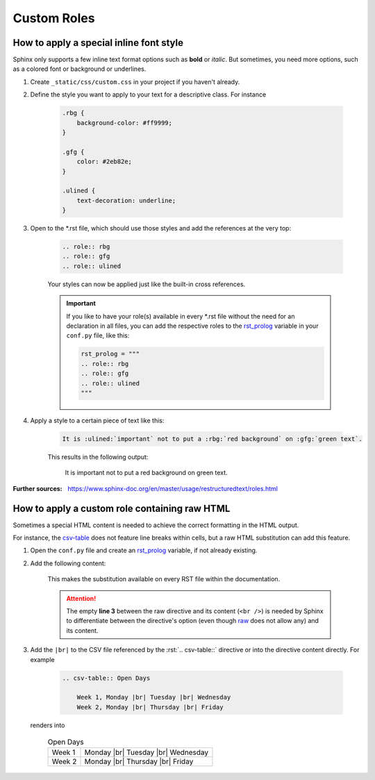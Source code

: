 Custom Roles
============
How to apply a special inline font style
----------------------------------------
.. role:: rbg
.. role:: gfg
.. role:: ulined

Sphinx only supports a few inline text format options such as **bold** or *italic*.
But sometimes, you need more options, such as a colored font or background or underlines.

#. Create ``_static/css/custom.css`` in your project if you haven't already.
#. Define the style you want to apply to your text for a descriptive class. For instance

    .. code-block:: css

        .rbg {
            background-color: #ff9999;
        }

        .gfg {
            color: #2eb82e;
        }

        .ulined {
            text-decoration: underline;
        }

#. Open to the \*.rst file, which should use those styles and add the references at the very top:

    .. code-block:: RST

        .. role:: rbg
        .. role:: gfg
        .. role:: ulined

    Your styles can now be applied just like the built-in cross references.

    .. important::

        If you like to have your role(s) available in every \*.rst file without
        the need for an declaration in all files, you can add the respective roles
        to the `rst_prolog`_ variable in your ``conf.py`` file, like this:

        .. code-block:: python

            rst_prolog = """
            .. role:: rbg
            .. role:: gfg
            .. role:: ulined
            """

    .. _rst_prolog: https://www.sphinx-doc.org/en/master/usage/configuration.html#confval-rst_prolog

#. Apply a style to a certain piece of text like this:

    .. code-block:: RST

        It is :ulined:`important` not to put a :rbg:`red background` on :gfg:`green text`.

    This results in the following output:

        It is :ulined:`important` not to put a :rbg:`red background` on :gfg:`green text`.

:Further sources: https://www.sphinx-doc.org/en/master/usage/restructuredtext/roles.html

How to apply a custom role containing raw HTML
----------------------------------------------
Sometimes a special HTML content is needed to achieve the correct formatting in
the HTML output.

For instance, the `csv-table`_ does not feature line breaks within cells, but a
raw HTML substitution can add this feature.

#. Open the ``conf.py`` file and create an `rst_prolog`_ variable, if not already
   existing.
#. Add the following content:

    .. code-block:: python
        :linenos:

        rst_prolog="""
        .. |br| raw:: html

            <br />
        """

    This makes the substitution available on every RST file within the documentation.

    .. attention::

        The empty **line 3** between the raw directive and its content (``<br />``)
        is needed by Sphinx to differentiate between the directive's option (even
        though `raw`_ does not allow any) and its content.

#. Add the ``|br|`` to the CSV file referenced by the :rst:`.. csv-table::` directive
   or into the directive content directly. For example

    .. code-block:: rst

        .. csv-table:: Open Days

            Week 1, Monday |br| Tuesday |br| Wednesday
            Week 2, Monday |br| Thursday |br| Friday

   renders into

    .. csv-table:: Open Days

        Week 1, Monday |br| Tuesday |br| Wednesday
        Week 2, Monday |br| Thursday |br| Friday


.. _csv-table: https://docutils.sourceforge.io/docs/ref/rst/directives.html#csv-table-1
.. _raw: https://docutils.sourceforge.io/docs/ref/rst/directives.html#raw-data-pass-through